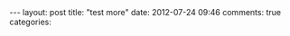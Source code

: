 #+BEGIN_HTML
---
layout: post
title: "test more"
date: 2012-07-24 09:46
comments: true
categories: 
#+END_HTML

#+begin_html
<script src="https://gist.github.com/3137526.js"> </script>
#+end_html
